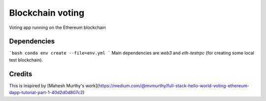 Blockchain voting
=================

Voting app running on the Ethereum blockchain

Dependencies
------------
```bash
conda env create --file=env.yml
```
Main dependencies are `web3` and `eth-testrpc` (for creating some local test blockchain).

Credits
-------
This is inspired by [Mahesh Murthy's work](https://medium.com/@mvmurthy/full-stack-hello-world-voting-ethereum-dapp-tutorial-part-1-40d2d0d807c2)
